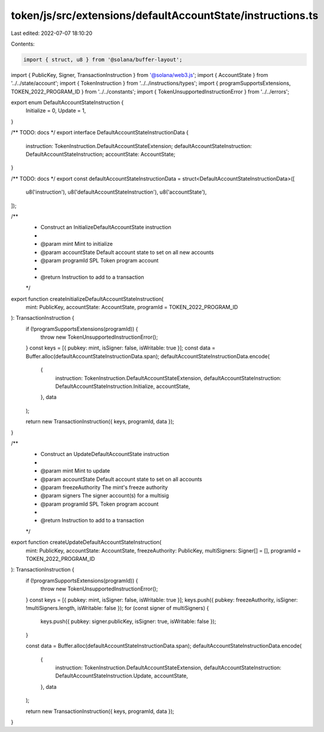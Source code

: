 token/js/src/extensions/defaultAccountState/instructions.ts
===========================================================

Last edited: 2022-07-07 18:10:20

Contents:

.. code-block:: ts

    import { struct, u8 } from '@solana/buffer-layout';
import { PublicKey, Signer, TransactionInstruction } from '@solana/web3.js';
import { AccountState } from '../../state/account';
import { TokenInstruction } from '../../instructions/types';
import { programSupportsExtensions, TOKEN_2022_PROGRAM_ID } from '../../constants';
import { TokenUnsupportedInstructionError } from '../../errors';

export enum DefaultAccountStateInstruction {
    Initialize = 0,
    Update = 1,
}

/** TODO: docs */
export interface DefaultAccountStateInstructionData {
    instruction: TokenInstruction.DefaultAccountStateExtension;
    defaultAccountStateInstruction: DefaultAccountStateInstruction;
    accountState: AccountState;
}

/** TODO: docs */
export const defaultAccountStateInstructionData = struct<DefaultAccountStateInstructionData>([
    u8('instruction'),
    u8('defaultAccountStateInstruction'),
    u8('accountState'),
]);

/**
 * Construct an InitializeDefaultAccountState instruction
 *
 * @param mint         Mint to initialize
 * @param accountState Default account state to set on all new accounts
 * @param programId    SPL Token program account
 *
 * @return Instruction to add to a transaction
 */
export function createInitializeDefaultAccountStateInstruction(
    mint: PublicKey,
    accountState: AccountState,
    programId = TOKEN_2022_PROGRAM_ID
): TransactionInstruction {
    if (!programSupportsExtensions(programId)) {
        throw new TokenUnsupportedInstructionError();
    }
    const keys = [{ pubkey: mint, isSigner: false, isWritable: true }];
    const data = Buffer.alloc(defaultAccountStateInstructionData.span);
    defaultAccountStateInstructionData.encode(
        {
            instruction: TokenInstruction.DefaultAccountStateExtension,
            defaultAccountStateInstruction: DefaultAccountStateInstruction.Initialize,
            accountState,
        },
        data
    );

    return new TransactionInstruction({ keys, programId, data });
}

/**
 * Construct an UpdateDefaultAccountState instruction
 *
 * @param mint         Mint to update
 * @param accountState    Default account state to set on all accounts
 * @param freezeAuthority       The mint's freeze authority
 * @param signers         The signer account(s) for a multisig
 * @param programId       SPL Token program account
 *
 * @return Instruction to add to a transaction
 */
export function createUpdateDefaultAccountStateInstruction(
    mint: PublicKey,
    accountState: AccountState,
    freezeAuthority: PublicKey,
    multiSigners: Signer[] = [],
    programId = TOKEN_2022_PROGRAM_ID
): TransactionInstruction {
    if (!programSupportsExtensions(programId)) {
        throw new TokenUnsupportedInstructionError();
    }
    const keys = [{ pubkey: mint, isSigner: false, isWritable: true }];
    keys.push({ pubkey: freezeAuthority, isSigner: !multiSigners.length, isWritable: false });
    for (const signer of multiSigners) {
        keys.push({ pubkey: signer.publicKey, isSigner: true, isWritable: false });
    }

    const data = Buffer.alloc(defaultAccountStateInstructionData.span);
    defaultAccountStateInstructionData.encode(
        {
            instruction: TokenInstruction.DefaultAccountStateExtension,
            defaultAccountStateInstruction: DefaultAccountStateInstruction.Update,
            accountState,
        },
        data
    );

    return new TransactionInstruction({ keys, programId, data });
}


